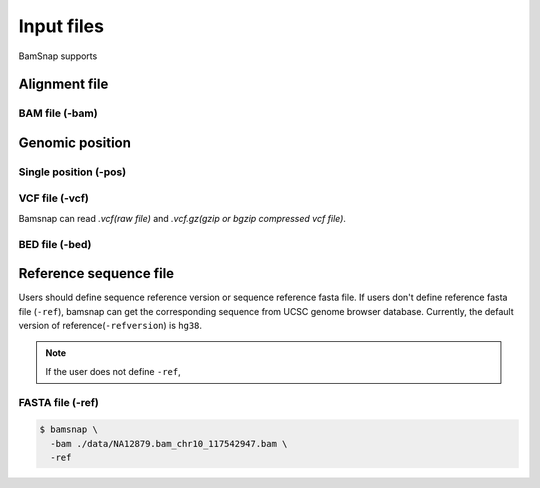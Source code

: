 Input files
===========
BamSnap supports 


Alignment file
--------------

BAM file (-bam)
^^^^^^^^^^^^^^^


Genomic position
----------------

Single position (-pos)
^^^^^^^^^^^^^^^^^^^^^^


VCF file (-vcf)
^^^^^^^^^^^^^^^
Bamsnap can read `.vcf(raw file)` and `.vcf.gz(gzip or bgzip compressed vcf file)`. 


BED file (-bed)
^^^^^^^^^^^^^^^

Reference sequence file
-----------------------

Users should define sequence reference version or sequence reference fasta file. If users don't define reference fasta file (``-ref``), bamsnap can get the corresponding sequence from UCSC genome browser database. Currently, the default version of reference(``-refversion``) is ``hg38``. 


.. note:: 
    If the user does not define ``-ref``, 


FASTA file (-ref)
^^^^^^^^^^^^^^^^^
.. code:: console

    $ bamsnap \
      -bam ./data/NA12879.bam_chr10_117542947.bam \
      -ref 
